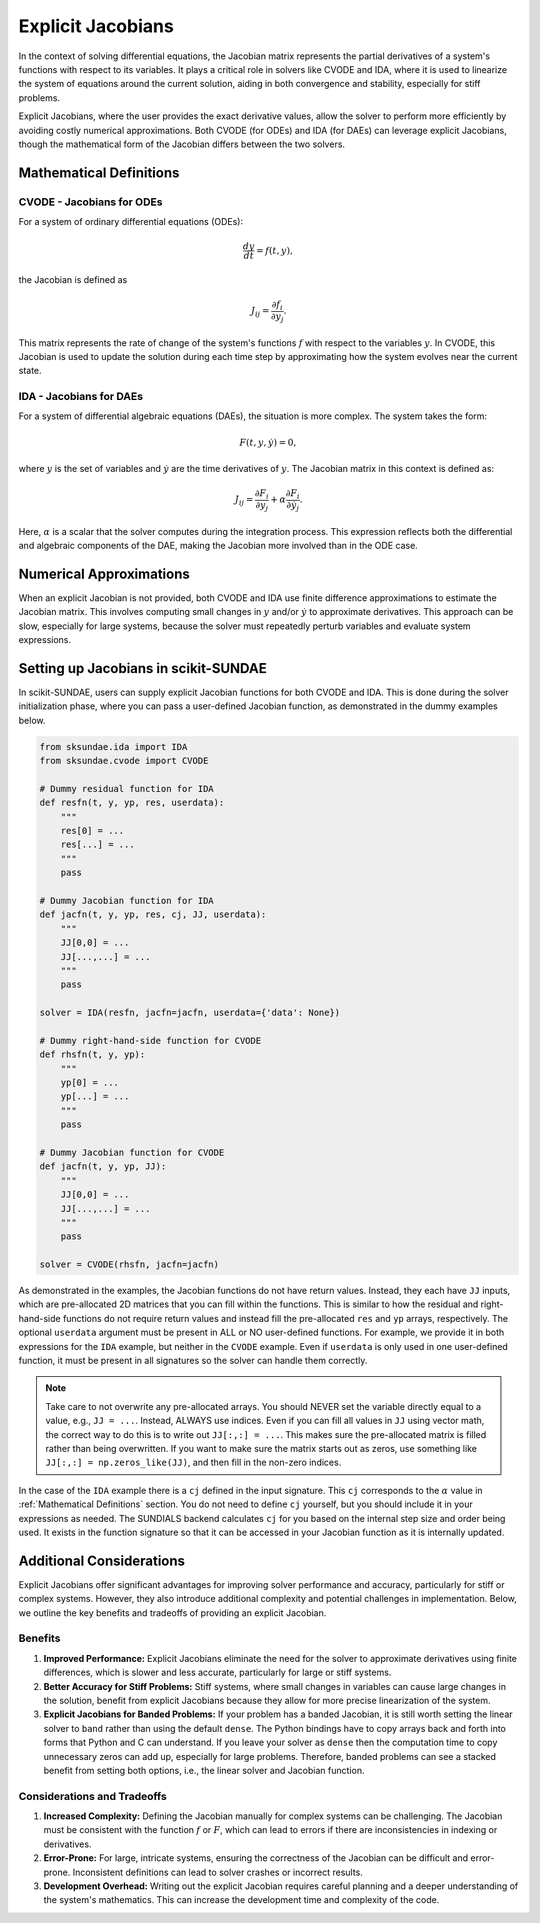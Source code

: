 Explicit Jacobians
==================
In the context of solving differential equations, the Jacobian matrix represents the partial derivatives of a system's functions with respect to its variables. It plays a critical role in solvers like CVODE and IDA, where it is used to linearize the system of equations around the current solution, aiding in both convergence and stability, especially for stiff problems.

Explicit Jacobians, where the user provides the exact derivative values, allow the solver to perform more efficiently by avoiding costly numerical approximations. Both CVODE (for ODEs) and IDA (for DAEs) can leverage explicit Jacobians, though the mathematical form of the Jacobian differs between the two solvers.

.. _Mathematical Definitions:

Mathematical Definitions
------------------------

CVODE - Jacobians for ODEs
^^^^^^^^^^^^^^^^^^^^^^^^^^
For a system of ordinary differential equations (ODEs): 

.. math:: 

    \frac{dy}{dt} = f(t, y), 

the Jacobian is defined as 

.. math:: 

    J_{ij} = \frac{\partial f_i}{\partial y_j}.

This matrix represents the rate of change of the system's functions :math:`f` with respect to the variables :math:`y`. In CVODE, this Jacobian is used to update the solution during each time step by approximating how the system evolves near the current state.

IDA - Jacobians for DAEs
^^^^^^^^^^^^^^^^^^^^^^^^
For a system of differential algebraic equations (DAEs), the situation is more complex. The system takes the form:

.. math:: 

    F(t, y, \dot{y}) = 0,

where :math:`y` is the set of variables and :math:`\dot{y}` are the time derivatives of :math:`y`. The Jacobian matrix in this context is defined as:

.. math:: 

    J_{ij} = \frac{\partial F_i}{\partial y_j} + \alpha \frac{\partial F_i}{\partial \dot{y}_j}.

Here, :math:`\alpha` is a scalar that the solver computes during the integration process. This expression reflects both the differential and algebraic components of the DAE, making the Jacobian more involved than in the ODE case.

Numerical Approximations
------------------------
When an explicit Jacobian is not provided, both CVODE and IDA use finite difference approximations to estimate the Jacobian matrix. This involves computing small changes in :math:`y` and/or :math:`\dot{y}` to approximate derivatives. This approach can be slow, especially for large systems, because the solver must repeatedly perturb variables and evaluate system expressions.

Setting up Jacobians in scikit-SUNDAE
-------------------------------------
In scikit-SUNDAE, users can supply explicit Jacobian functions for both CVODE and IDA. This is done during the solver initialization phase, where you can pass a user-defined Jacobian function, as demonstrated in the dummy examples below.

.. code-block:: python

    from sksundae.ida import IDA
    from sksundae.cvode import CVODE 

    # Dummy residual function for IDA
    def resfn(t, y, yp, res, userdata):
        """
        res[0] = ...
        res[...] = ...
        """
        pass 

    # Dummy Jacobian function for IDA
    def jacfn(t, y, yp, res, cj, JJ, userdata):
        """
        JJ[0,0] = ...
        JJ[...,...] = ...
        """
        pass

    solver = IDA(resfn, jacfn=jacfn, userdata={'data': None})

    # Dummy right-hand-side function for CVODE
    def rhsfn(t, y, yp):
        """
        yp[0] = ...
        yp[...] = ...
        """
        pass 

    # Dummy Jacobian function for CVODE
    def jacfn(t, y, yp, JJ):
        """
        JJ[0,0] = ...
        JJ[...,...] = ...
        """
        pass

    solver = CVODE(rhsfn, jacfn=jacfn)

As demonstrated in the examples, the Jacobian functions do not have return values. Instead, they each have ``JJ`` inputs, which are pre-allocated 2D matrices that you can fill within the functions. This is similar to how the residual and right-hand-side functions do not require return values and instead fill the pre-allocated ``res`` and ``yp`` arrays, respectively. The optional ``userdata`` argument must be present in ALL or NO user-defined functions. For example, we provide it in both expressions for the ``IDA`` example, but neither in the ``CVODE`` example. Even if ``userdata`` is only used in one user-defined function, it must be present in all signatures so the solver can handle them correctly. 

.. note:: 
    
    Take care to not overwrite any pre-allocated arrays. You should NEVER set the variable directly equal to a value, e.g., ``JJ = ...``. Instead, ALWAYS use indices. Even if you can fill all values in ``JJ`` using vector math, the correct way to do this is to write out ``JJ[:,:] = ...``. This makes sure the pre-allocated matrix is filled rather than being overwritten. If you want to make sure the matrix starts out as zeros, use something like ``JJ[:,:] = np.zeros_like(JJ)``, and then fill in the non-zero indices.

In the case of the ``IDA`` example there is a ``cj`` defined in the input signature. This ``cj`` corresponds to the :math:`\alpha` value in :ref:`Mathematical Definitions` section. You do not need to define ``cj`` yourself, but you should include it in your expressions as needed. The SUNDIALS backend calculates ``cj`` for you based on the internal step size and order being used. It exists in the function signature so that it can be accessed in your Jacobian function as it is internally updated.

Additional Considerations
-------------------------
Explicit Jacobians offer significant advantages for improving solver performance and accuracy, particularly for stiff or complex systems. However, they also introduce additional complexity and potential challenges in implementation. Below, we outline the key benefits and tradeoffs of providing an explicit Jacobian.

Benefits
^^^^^^^^
1. **Improved Performance:** Explicit Jacobians eliminate the need for the solver to approximate derivatives using finite differences, which is slower and less accurate, particularly for large or stiff systems.

2. **Better Accuracy for Stiff Problems:** Stiff systems, where small changes in variables can cause large changes in the solution, benefit from explicit Jacobians because they allow for more precise linearization of the system.

3. **Explicit Jacobians for Banded Problems:** If your problem has a banded Jacobian, it is still worth setting the linear solver to ``band`` rather than using the default ``dense``. The Python bindings have to copy arrays back and forth into forms that Python and C can understand. If you leave your solver as ``dense`` then the computation time to copy unnecessary zeros can add up, especially for large problems. Therefore, banded problems can see a stacked benefit from setting both options, i.e., the linear solver and Jacobian function.

Considerations and Tradeoffs
^^^^^^^^^^^^^^^^^^^^^^^^^^^^
1. **Increased Complexity:** Defining the Jacobian manually for complex systems can be challenging. The Jacobian must be consistent with the function :math:`f` or :math:`F`, which can lead to errors if there are inconsistencies in indexing or derivatives.

2. **Error-Prone:** For large, intricate systems, ensuring the correctness of the Jacobian can be difficult and error-prone. Inconsistent definitions can lead to solver crashes or incorrect results.

3. **Development Overhead:** Writing out the explicit Jacobian requires careful planning and a deeper understanding of the system's mathematics. This can increase the development time and complexity of the code.
